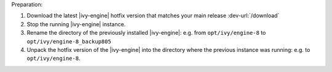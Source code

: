 Preparation:

#. Download the latest |ivy-engine| hotfix version that matches your main
   release :dev-url:`/download`
#. Stop the running |ivy-engine| instance.
#. Rename the directory of the previously installed |ivy-engine|: e.g. from
   ``opt/ivy/engine-8`` to ``opt/ivy/engine-8_backup805``
#. Unpack the hotfix version of the |ivy-engine| into the directory where the
   previous instance was running: e.g. to ``opt/ivy/engine-8``.
